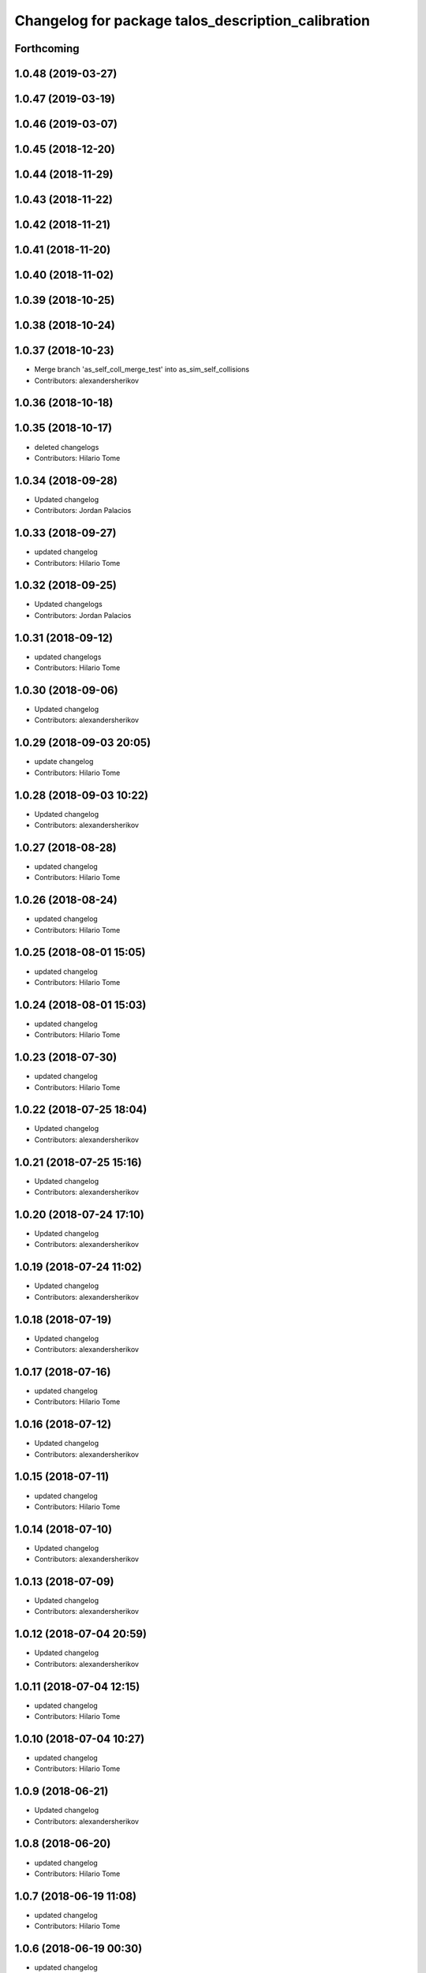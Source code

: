 ^^^^^^^^^^^^^^^^^^^^^^^^^^^^^^^^^^^^^^^^^^^^^^^^^^^
Changelog for package talos_description_calibration
^^^^^^^^^^^^^^^^^^^^^^^^^^^^^^^^^^^^^^^^^^^^^^^^^^^

Forthcoming
-----------

1.0.48 (2019-03-27)
-------------------

1.0.47 (2019-03-19)
-------------------

1.0.46 (2019-03-07)
-------------------

1.0.45 (2018-12-20)
-------------------

1.0.44 (2018-11-29)
-------------------

1.0.43 (2018-11-22)
-------------------

1.0.42 (2018-11-21)
-------------------

1.0.41 (2018-11-20)
-------------------

1.0.40 (2018-11-02)
-------------------

1.0.39 (2018-10-25)
-------------------

1.0.38 (2018-10-24)
-------------------

1.0.37 (2018-10-23)
-------------------
* Merge branch 'as_self_coll_merge_test' into as_sim_self_collisions
* Contributors: alexandersherikov

1.0.36 (2018-10-18)
-------------------

1.0.35 (2018-10-17)
-------------------
* deleted changelogs
* Contributors: Hilario Tome

1.0.34 (2018-09-28)
-------------------
* Updated changelog
* Contributors: Jordan Palacios

1.0.33 (2018-09-27)
-------------------
* updated changelog
* Contributors: Hilario Tome

1.0.32 (2018-09-25)
-------------------
* Updated changelogs
* Contributors: Jordan Palacios

1.0.31 (2018-09-12)
-------------------
* updated changelogs
* Contributors: Hilario Tome

1.0.30 (2018-09-06)
-------------------
* Updated changelog
* Contributors: alexandersherikov

1.0.29 (2018-09-03 20:05)
-------------------------
* update changelog
* Contributors: Hilario Tome

1.0.28 (2018-09-03 10:22)
-------------------------
* Updated changelog
* Contributors: alexandersherikov

1.0.27 (2018-08-28)
-------------------
* updated changelog
* Contributors: Hilario Tome

1.0.26 (2018-08-24)
-------------------
* updated changelog
* Contributors: Hilario Tome

1.0.25 (2018-08-01 15:05)
-------------------------
* updated changelog
* Contributors: Hilario Tome

1.0.24 (2018-08-01 15:03)
-------------------------
* updated changelog
* Contributors: Hilario Tome

1.0.23 (2018-07-30)
-------------------
* updated changelog
* Contributors: Hilario Tome

1.0.22 (2018-07-25 18:04)
-------------------------
* Updated changelog
* Contributors: alexandersherikov

1.0.21 (2018-07-25 15:16)
-------------------------
* Updated changelog
* Contributors: alexandersherikov

1.0.20 (2018-07-24 17:10)
-------------------------
* Updated changelog
* Contributors: alexandersherikov

1.0.19 (2018-07-24 11:02)
-------------------------
* Updated changelog
* Contributors: alexandersherikov

1.0.18 (2018-07-19)
-------------------
* Updated changelog
* Contributors: alexandersherikov

1.0.17 (2018-07-16)
-------------------
* updated changelog
* Contributors: Hilario Tome

1.0.16 (2018-07-12)
-------------------
* Updated changelog
* Contributors: alexandersherikov

1.0.15 (2018-07-11)
-------------------
* updated changelog
* Contributors: Hilario Tome

1.0.14 (2018-07-10)
-------------------
* Updated changelog
* Contributors: alexandersherikov

1.0.13 (2018-07-09)
-------------------
* Updated changelog
* Contributors: alexandersherikov

1.0.12 (2018-07-04 20:59)
-------------------------
* Updated changelog
* Contributors: alexandersherikov

1.0.11 (2018-07-04 12:15)
-------------------------
* updated changelog
* Contributors: Hilario Tome

1.0.10 (2018-07-04 10:27)
-------------------------
* updated changelog
* Contributors: Hilario Tome

1.0.9 (2018-06-21)
------------------
* Updated changelog
* Contributors: alexandersherikov

1.0.8 (2018-06-20)
------------------
* updated changelog
* Contributors: Hilario Tome

1.0.7 (2018-06-19 11:08)
------------------------
* updated changelog
* Contributors: Hilario Tome

1.0.6 (2018-06-19 00:30)
------------------------
* updated changelog
* Contributors: Hilario Tome

1.0.5 (2018-06-15)
------------------
* updated changelog
* Contributors: Hilario Tome

1.0.4 (2018-06-12)
------------------
* updated changelog
* Contributors: Hilario Tome

1.0.3 (2018-05-29)
------------------
* Update changelog
* Contributors: Luca Marchionni

1.0.2 (2018-04-18)
------------------
* updated changelog
* Contributors: Hilario Tome

1.0.1 (2018-04-13)
------------------
* Update changelog
* Update version and maintainers of talos_description_calibration
* Merge branch 'add-talos-description-calibration-pkg' into 'erbium-devel'
  Move talos_description_calibration to talos_robot repo
  See merge request robots/talos_robot!14
* Move talos_description_calibration to talos_robot repo
* Contributors: Hilario Tome, Victor Lopez

1.0.0 (2018-04-12)
------------------

0.0.24 (2018-04-04)
-------------------

0.0.23 (2018-02-19)
-------------------

0.0.22 (2017-11-11)
-------------------

0.0.21 (2017-11-10)
-------------------

0.0.20 (2017-08-10 16:33)
-------------------------

0.0.19 (2017-08-10 12:41)
-------------------------

0.0.18 (2017-07-26)
-------------------

0.0.17 (2017-07-18)
-------------------

0.0.16 (2017-02-17)
-------------------

0.0.15 (2016-11-16)
-------------------

0.0.14 (2016-11-15 18:27)
-------------------------

0.0.13 (2016-11-15 13:10)
-------------------------

0.0.12 (2016-11-15 10:01)
-------------------------

0.0.11 (2016-11-12 14:09)
-------------------------

0.0.10 (2016-11-12 12:48)
-------------------------

0.0.9 (2016-11-12 11:14)
------------------------

0.0.8 (2016-11-11)
------------------

0.0.7 (2016-11-10 18:45)
------------------------

0.0.6 (2016-11-10 18:16)
------------------------

0.0.5 (2016-11-10 12:06)
------------------------

0.0.4 (2016-11-09)
------------------

0.0.3 (2016-10-31)
------------------

0.0.2 (2016-10-13)
------------------

0.0.1 (2016-10-12)
------------------
